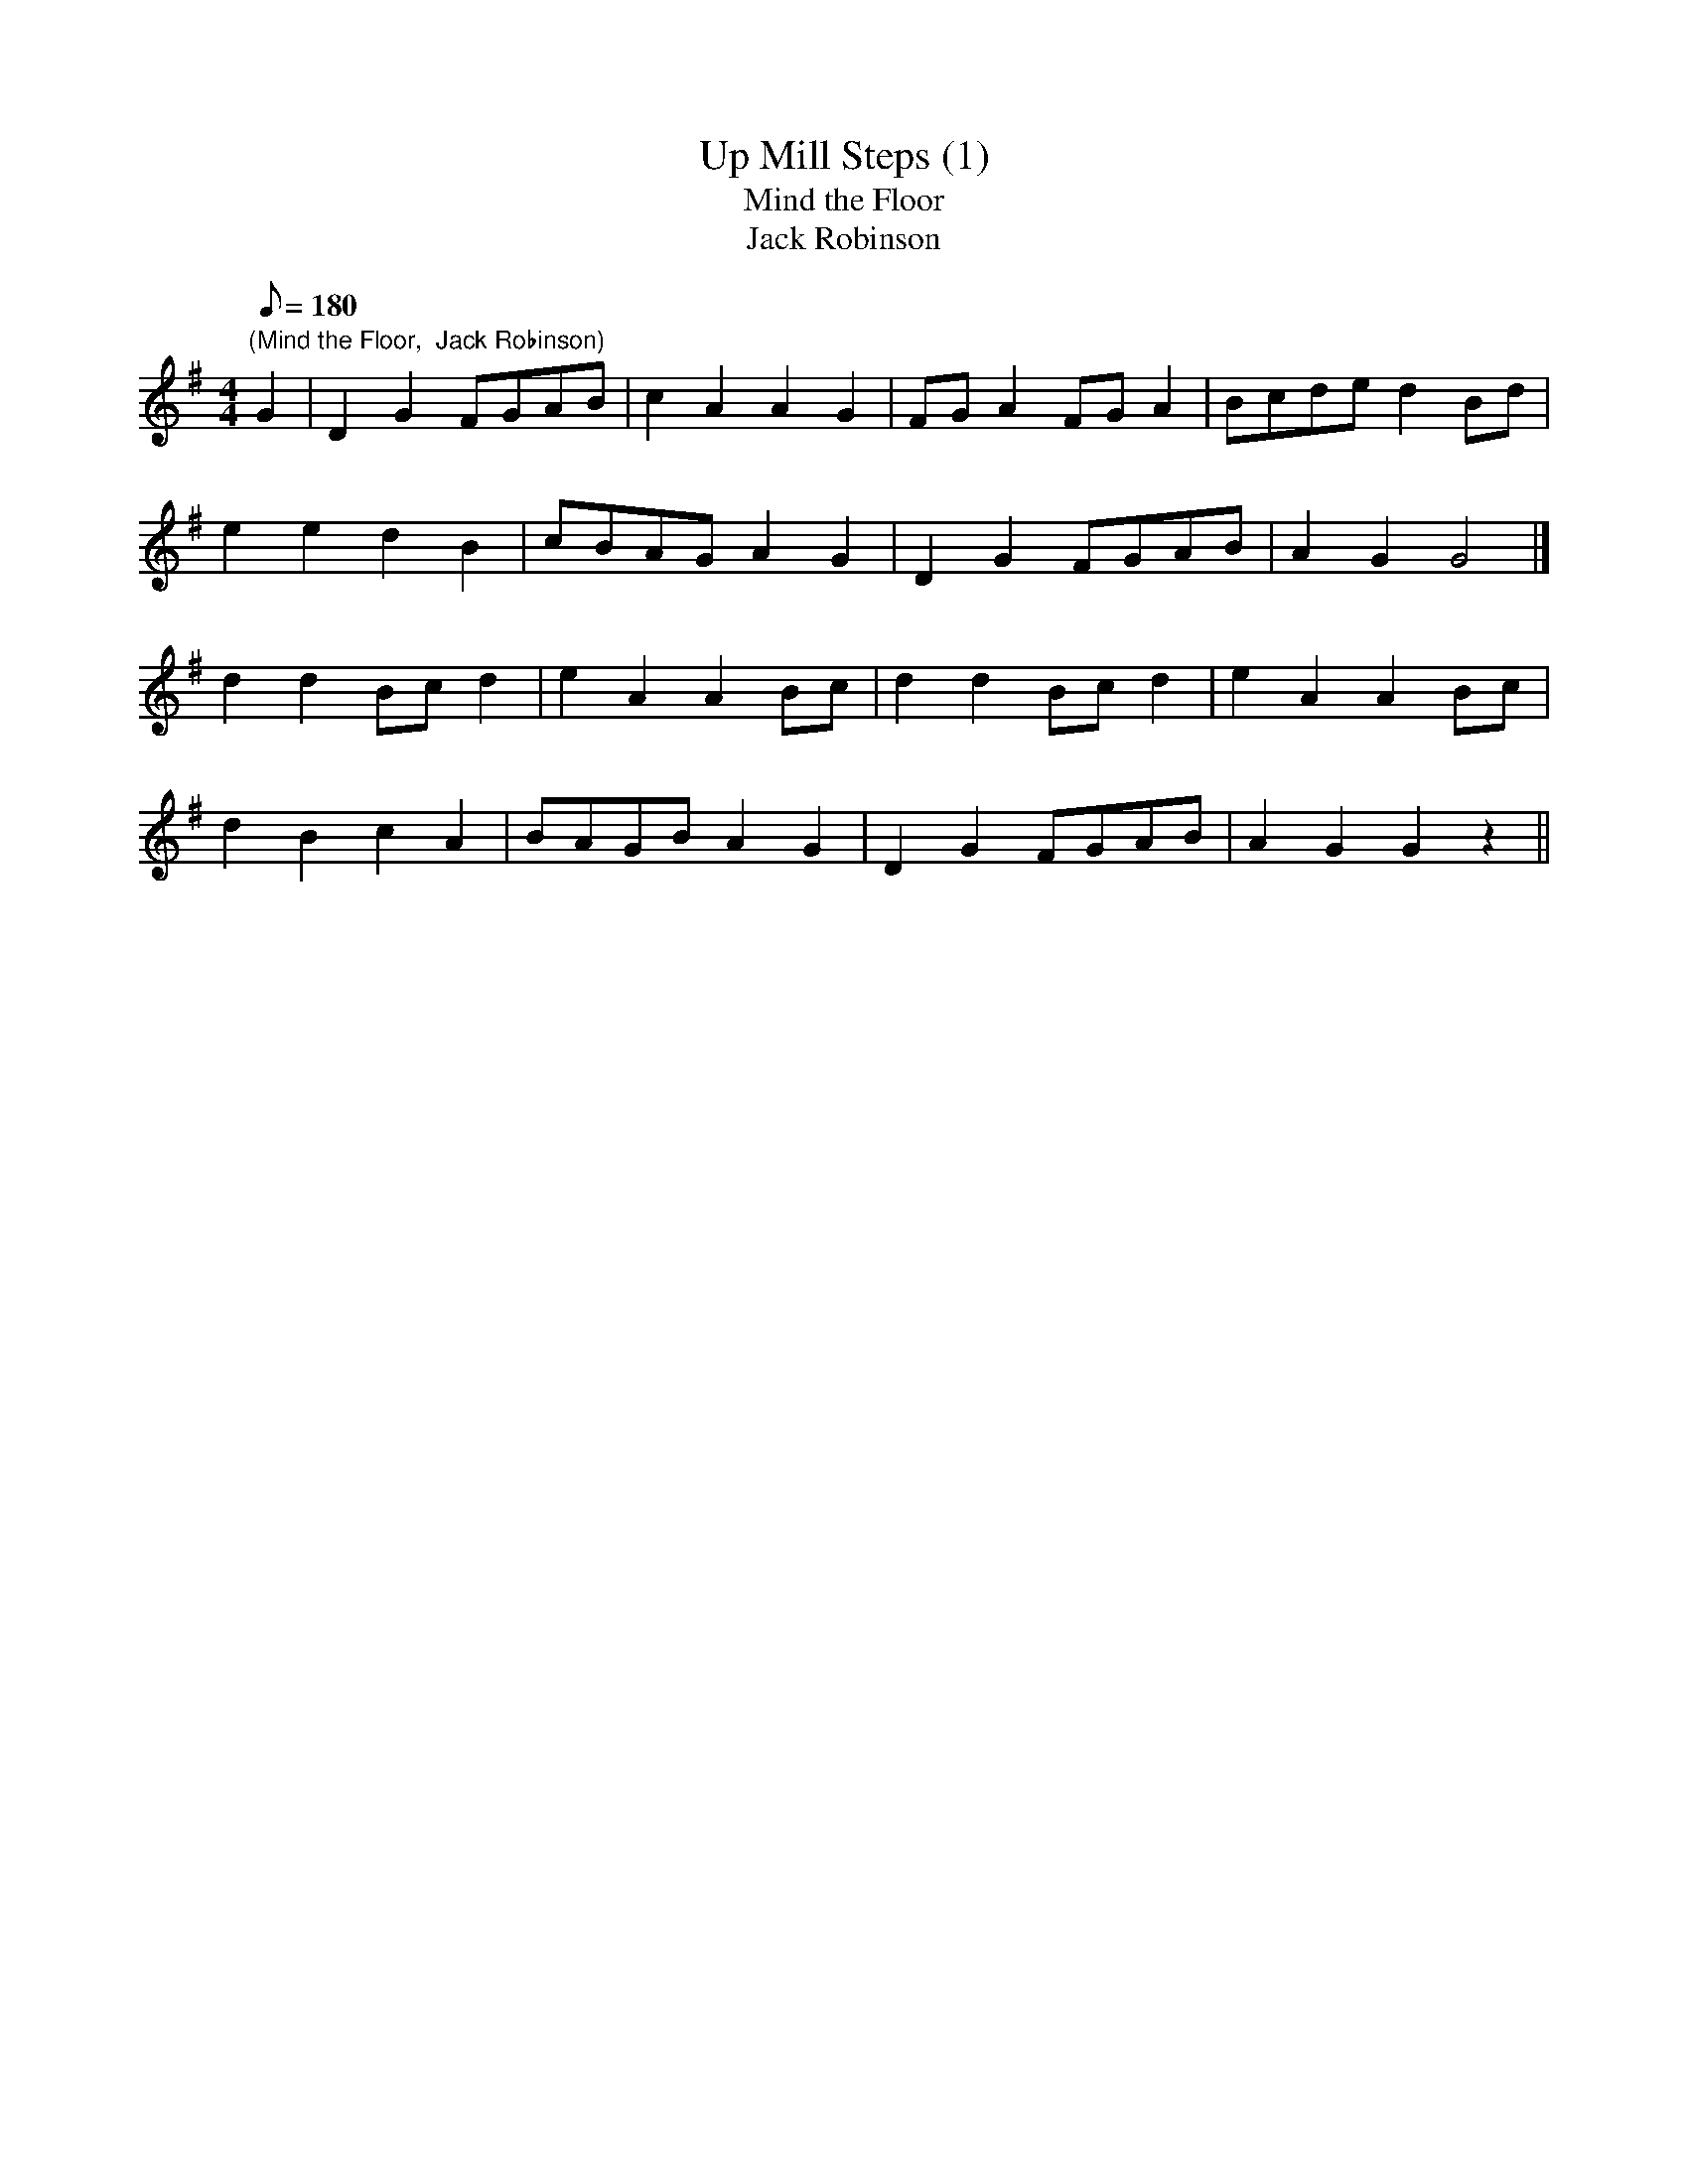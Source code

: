 X:32
T:Up Mill Steps (1)
T:Mind the Floor
T:Jack Robinson
M:4/4
L:1/8
Q:180
N:Mill Steps is a Lane in W.D.
Z:Brian Martin
K:G
"(Mind the Floor,  Jack Robinson)"
G2|D2G2FGAB|c2A2A2G2|FGA2FGA2|Bcded2Bd|
e2e2d2B2|cBAGA2G2|D2G2FGAB|A2G2G4|]
d2d2Bcd2|e2A2A2Bc|d2d2Bcd2|e2A2A2Bc|
d2B2c2A2|BAGBA2G2|D2G2FGAB|A2G2G2z2||
